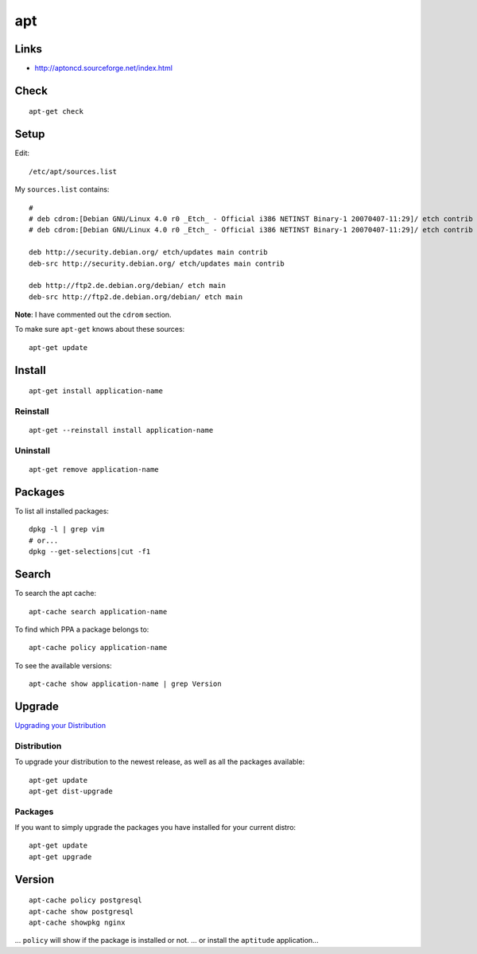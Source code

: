 apt
***

Links
=====

- http://aptoncd.sourceforge.net/index.html

Check
=====

::

  apt-get check

Setup
=====

Edit::

  /etc/apt/sources.list

My ``sources.list`` contains::

  #
  # deb cdrom:[Debian GNU/Linux 4.0 r0 _Etch_ - Official i386 NETINST Binary-1 20070407-11:29]/ etch contrib main
  # deb cdrom:[Debian GNU/Linux 4.0 r0 _Etch_ - Official i386 NETINST Binary-1 20070407-11:29]/ etch contrib main

  deb http://security.debian.org/ etch/updates main contrib
  deb-src http://security.debian.org/ etch/updates main contrib

  deb http://ftp2.de.debian.org/debian/ etch main
  deb-src http://ftp2.de.debian.org/debian/ etch main

**Note**: I have commented out the ``cdrom`` section.

To make sure ``apt-get`` knows about these sources::

  apt-get update

Install
=======

::

  apt-get install application-name

Reinstall
---------

::

  apt-get --reinstall install application-name

Uninstall
---------

::

  apt-get remove application-name

Packages
========

To list all installed packages::

  dpkg -l | grep vim
  # or...
  dpkg --get-selections|cut -f1

Search
======

To search the apt cache::

  apt-cache search application-name

To find which PPA a package belongs to::

  apt-cache policy application-name

To see the available versions::

  apt-cache show application-name | grep Version

Upgrade
=======

`Upgrading your Distribution`_

Distribution
------------

To upgrade your distribution to the newest release, as well as all the
packages available::

  apt-get update
  apt-get dist-upgrade

Packages
--------

If you want to simply upgrade the packages you have installed for your
current distro::

  apt-get update
  apt-get upgrade

Version
=======

::

  apt-cache policy postgresql
  apt-cache show postgresql
  apt-cache showpkg nginx

... ``policy`` will show if the package is installed or not.
... or install the ``aptitude`` application...


.. _`Upgrading your Distribution`: http://wiki.linuxhelp.net/index.php/Apt-get_Guide#Upgrading_your_System
.. _`Which PPA a package belongs to`: http://www.webupd9.org/2012/11/how-to-find-out-to-which-ppa-repository.html
